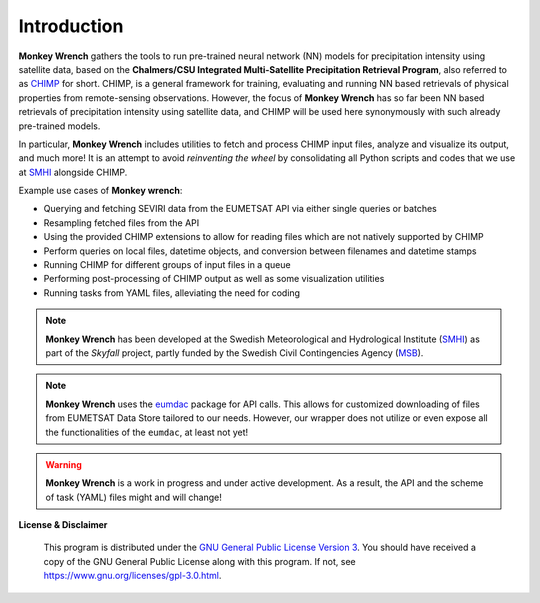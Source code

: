 Introduction
-------------

**Monkey Wrench** gathers the tools to run pre-trained neural network (NN) models for
precipitation intensity using satellite data, based on the **Chalmers/CSU Integrated
Multi-Satellite Precipitation Retrieval Program**, also referred to as `CHIMP`_ for short.
CHIMP, is a general framework for training, evaluating and running NN based retrievals of physical
properties from remote-sensing observations. However, the focus of **Monkey Wrench**
has so far been NN based retrievals of precipitation intensity using satellite data,
and CHIMP will be used here synonymously with such already pre-trained models.

In particular, **Monkey Wrench** includes utilities to fetch and process CHIMP input files,
analyze and visualize its output, and much more! It is an attempt to avoid
*reinventing the wheel* by consolidating all Python scripts and codes that we use
at `SMHI`_ alongside CHIMP.

Example use cases of **Monkey wrench**:

* Querying and fetching SEVIRI data from the EUMETSAT API via either single queries or batches
* Resampling fetched files from the API
* Using the provided CHIMP extensions to allow for reading files which are not natively supported by CHIMP
* Perform queries on local files, datetime objects, and conversion between filenames and datetime stamps
* Running CHIMP for different groups of input files in a queue
* Performing post-processing of CHIMP output as well as some visualization utilities
* Running tasks from YAML files, alleviating the need for coding

.. note::
  **Monkey Wrench** has been developed at the Swedish Meteorological and
  Hydrological Institute (SMHI_) as part of the *Skyfall* project, partly funded
  by the Swedish Civil Contingencies Agency (MSB_).

.. note::
  **Monkey Wrench** uses the `eumdac`_ package for API calls.
  This allows for customized downloading of files from EUMETSAT Data Store tailored to our needs. However, our wrapper
  does not utilize or even expose all the functionalities of the ``eumdac``, at least not yet!

.. warning::
  **Monkey Wrench** is a work in progress and under active development. As a result, the API and the scheme of task (YAML) files might and will change!

**License & Disclaimer**

  This program is distributed under the `GNU General Public License Version 3`_. You should have received a copy of the GNU General Public License along with this program. If not, see `<https://www.gnu.org/licenses/gpl-3.0.html>`_.

.. _CHIMP: https://github.com/simonpf/chimp
.. _GNU General Public License Version 3: https://www.gnu.org/licenses/gpl-3.0.html
.. _eumdac: https://gitlab.eumetsat.int/eumetlab/data-services/eumdac
.. _SMHI: https://www.smhi.se
.. _MSB: https://www.msb.se
